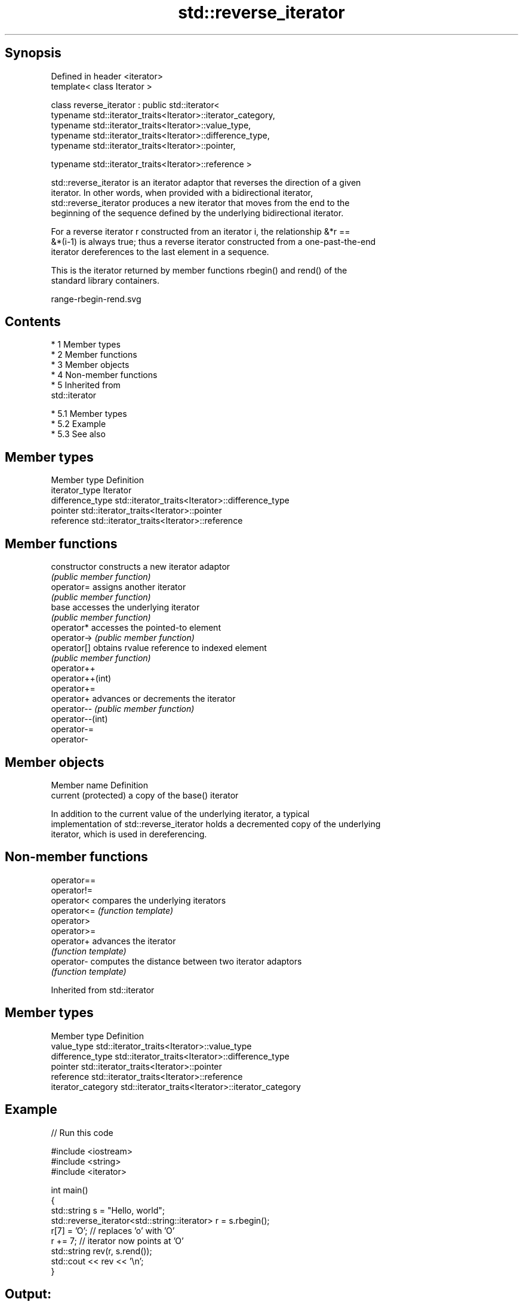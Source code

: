 .TH std::reverse_iterator 3 "Apr 19 2014" "1.0.0" "C++ Standard Libary"
.SH Synopsis
   Defined in header <iterator>
   template< class Iterator >

   class reverse_iterator : public std::iterator<
   typename std::iterator_traits<Iterator>::iterator_category,
   typename std::iterator_traits<Iterator>::value_type,
   typename std::iterator_traits<Iterator>::difference_type,
   typename std::iterator_traits<Iterator>::pointer,

   typename std::iterator_traits<Iterator>::reference >

   std::reverse_iterator is an iterator adaptor that reverses the direction of a given
   iterator. In other words, when provided with a bidirectional iterator,
   std::reverse_iterator produces a new iterator that moves from the end to the
   beginning of the sequence defined by the underlying bidirectional iterator.

   For a reverse iterator r constructed from an iterator i, the relationship &*r ==
   &*(i-1) is always true; thus a reverse iterator constructed from a one-past-the-end
   iterator dereferences to the last element in a sequence.

   This is the iterator returned by member functions rbegin() and rend() of the
   standard library containers.

   range-rbegin-rend.svg

.SH Contents

     * 1 Member types
     * 2 Member functions
     * 3 Member objects
     * 4 Non-member functions
     * 5 Inherited from
       std::iterator

          * 5.1 Member types
          * 5.2 Example
          * 5.3 See also

.SH Member types

   Member type     Definition
   iterator_type   Iterator
   difference_type std::iterator_traits<Iterator>::difference_type
   pointer         std::iterator_traits<Iterator>::pointer
   reference       std::iterator_traits<Iterator>::reference

.SH Member functions

   constructor     constructs a new iterator adaptor
                   \fI(public member function)\fP
   operator=       assigns another iterator
                   \fI(public member function)\fP
   base            accesses the underlying iterator
                   \fI(public member function)\fP
   operator*       accesses the pointed-to element
   operator->      \fI(public member function)\fP
   operator[]      obtains rvalue reference to indexed element
                   \fI(public member function)\fP
   operator++
   operator++(int)
   operator+=
   operator+       advances or decrements the iterator
   operator--      \fI(public member function)\fP
   operator--(int)
   operator-=
   operator-

.SH Member objects

   Member name         Definition
   current (protected) a copy of the base() iterator

   In addition to the current value of the underlying iterator, a typical
   implementation of std::reverse_iterator holds a decremented copy of the underlying
   iterator, which is used in dereferencing.

.SH Non-member functions

   operator==
   operator!=
   operator<  compares the underlying iterators
   operator<= \fI(function template)\fP
   operator>
   operator>=
   operator+  advances the iterator
              \fI(function template)\fP
   operator-  computes the distance between two iterator adaptors
              \fI(function template)\fP

Inherited from std::iterator

.SH Member types

   Member type       Definition
   value_type        std::iterator_traits<Iterator>::value_type
   difference_type   std::iterator_traits<Iterator>::difference_type
   pointer           std::iterator_traits<Iterator>::pointer
   reference         std::iterator_traits<Iterator>::reference
   iterator_category std::iterator_traits<Iterator>::iterator_category

.SH Example

   
// Run this code

 #include <iostream>
 #include <string>
 #include <iterator>

 int main()
 {
     std::string s = "Hello, world";
     std::reverse_iterator<std::string::iterator> r = s.rbegin();
     r[7] = 'O'; // replaces 'o' with 'O'
     r += 7; // iterator now points at 'O'
     std::string rev(r, s.rend());
     std::cout << rev << '\\n';
 }

.SH Output:

 OlleH

.SH See also

   iterator the basic iterator
            \fI(class template)\fP
